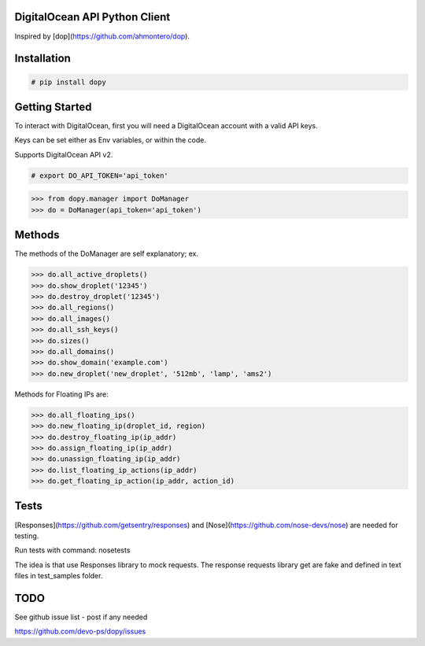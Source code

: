 DigitalOcean API Python Client
================================

Inspired by [dop](https://github.com/ahmontero/dop).

Installation
============

.. code-block:: bash

    # pip install dopy

Getting Started
===============

To interact with DigitalOcean, first you will need a DigitalOcean account with 
a valid API keys.

Keys can be set either as Env variables, or within the code.

Supports DigitalOcean API v2.

.. code-block:: bash

    # export DO_API_TOKEN='api_token'

.. code-block:: pycon

    >>> from dopy.manager import DoManager
    >>> do = DoManager(api_token='api_token')


Methods
=======

The methods of the DoManager are self explanatory; ex.

.. code-block:: pycon

    >>> do.all_active_droplets()
    >>> do.show_droplet('12345')
    >>> do.destroy_droplet('12345')
    >>> do.all_regions()
    >>> do.all_images()
    >>> do.all_ssh_keys()
    >>> do.sizes()
    >>> do.all_domains()
    >>> do.show_domain('example.com')
    >>> do.new_droplet('new_droplet', '512mb', 'lamp', 'ams2')


Methods for Floating IPs are:

.. code-block:: pycon

    >>> do.all_floating_ips()
    >>> do.new_floating_ip(droplet_id, region)
    >>> do.destroy_floating_ip(ip_addr)
    >>> do.assign_floating_ip(ip_addr)
    >>> do.unassign_floating_ip(ip_addr)
    >>> do.list_floating_ip_actions(ip_addr)
    >>> do.get_floating_ip_action(ip_addr, action_id)

Tests
====

[Responses](https://github.com/getsentry/responses) and [Nose](https://github.com/nose-devs/nose) are needed for testing.

Run tests with command: nosetests

The idea is that use Responses library to mock requests.
The response requests library get are fake and
defined in text files in test_samples folder.

TODO
====

See github issue list - post if any needed

https://github.com/devo-ps/dopy/issues
